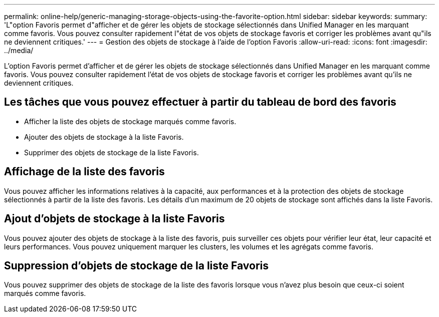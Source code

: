 ---
permalink: online-help/generic-managing-storage-objects-using-the-favorite-option.html 
sidebar: sidebar 
keywords:  
summary: 'L"option Favoris permet d"afficher et de gérer les objets de stockage sélectionnés dans Unified Manager en les marquant comme favoris. Vous pouvez consulter rapidement l"état de vos objets de stockage favoris et corriger les problèmes avant qu"ils ne deviennent critiques.' 
---
= Gestion des objets de stockage à l'aide de l'option Favoris
:allow-uri-read: 
:icons: font
:imagesdir: ../media/


[role="lead"]
L'option Favoris permet d'afficher et de gérer les objets de stockage sélectionnés dans Unified Manager en les marquant comme favoris. Vous pouvez consulter rapidement l'état de vos objets de stockage favoris et corriger les problèmes avant qu'ils ne deviennent critiques.



== Les tâches que vous pouvez effectuer à partir du tableau de bord des favoris

* Afficher la liste des objets de stockage marqués comme favoris.
* Ajouter des objets de stockage à la liste Favoris.
* Supprimer des objets de stockage de la liste Favoris.




== Affichage de la liste des favoris

Vous pouvez afficher les informations relatives à la capacité, aux performances et à la protection des objets de stockage sélectionnés à partir de la liste des favoris. Les détails d'un maximum de 20 objets de stockage sont affichés dans la liste Favoris.



== Ajout d'objets de stockage à la liste Favoris

Vous pouvez ajouter des objets de stockage à la liste des favoris, puis surveiller ces objets pour vérifier leur état, leur capacité et leurs performances. Vous pouvez uniquement marquer les clusters, les volumes et les agrégats comme favoris.



== Suppression d'objets de stockage de la liste Favoris

Vous pouvez supprimer des objets de stockage de la liste des favoris lorsque vous n'avez plus besoin que ceux-ci soient marqués comme favoris.

